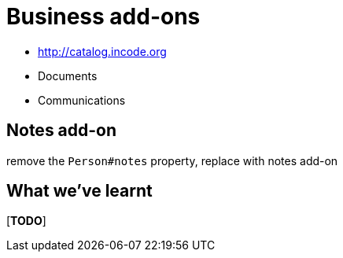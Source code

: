 [[business-addons]]
= Business add-ons


* http://catalog.incode.org


* Documents
* Communications



== Notes add-on


remove the `Person#notes` property, replace with notes add-on





== What we've learnt

[***TODO***]
